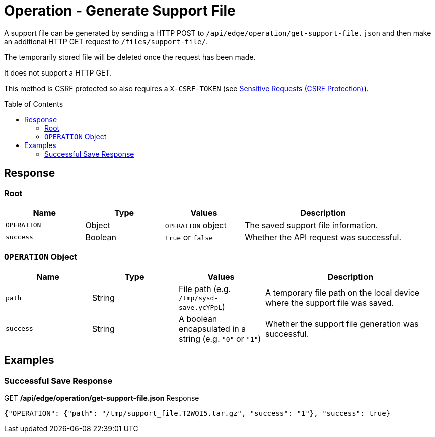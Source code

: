 = Operation - Generate Support File
:toc: preamble

A support file can be generated by sending a HTTP POST to `/api/edge/operation/get-support-file.json` and then make an additional HTTP GET request to `/files/support-file/`.

The temporarily stored file will be deleted once the request has been made.

It does not support a HTTP GET.

This method is CSRF protected so also requires a `X-CSRF-TOKEN` (see link:../README.adoc#Sensitive-Requests-CSRF-Protection[Sensitive Requests (CSRF Protection)]).

== Response

=== Root

[cols="1,1,1,2", options="header"] 
|===
|Name
|Type
|Values
|Description

|`OPERATION`
|Object
|`OPERATION` object
|The saved support file information.

|`success`
|Boolean
|`true` or `false`
|Whether the API request was successful.
|===

=== `OPERATION` Object

[cols="1,1,1,2", options="header"] 
|===
|Name
|Type
|Values
|Description

|`path`
|String
|File path (e.g. `/tmp/sysd-save.ycYPpL`)
|A temporary file path on the local device where the support file was saved.

|`success`
|String
|A boolean encapsulated in a string (e.g. `"0"` or `"1"`)
|Whether the support file generation was successful.

|===

== Examples

=== Successful Save Response

.GET */api/edge/operation/get-support-file.json* Response
[source,json]
----
{"OPERATION": {"path": "/tmp/support_file.T2WQI5.tar.gz", "success": "1"}, "success": true}
----
